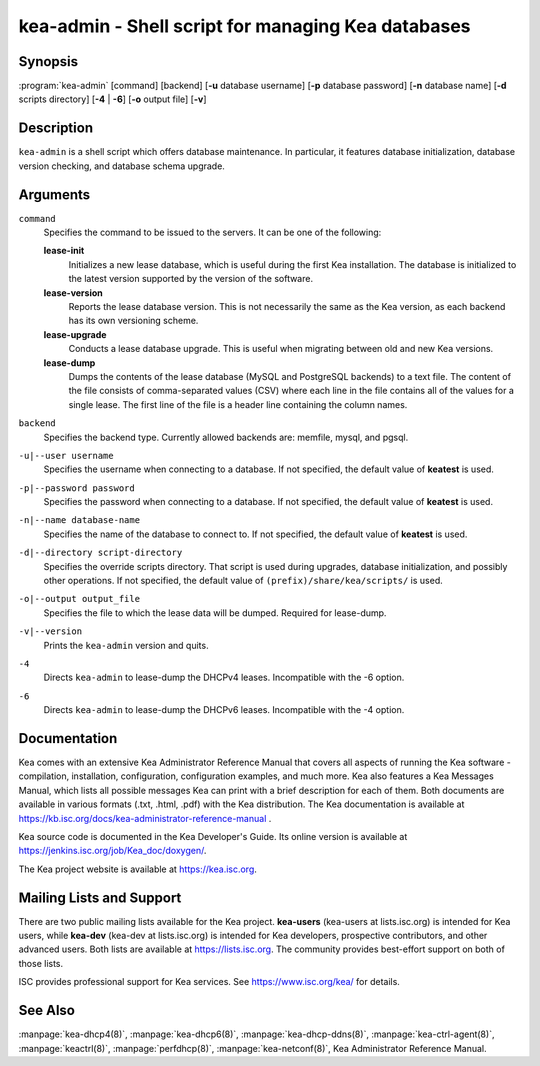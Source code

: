 ..
   Copyright (C) 2019 Internet Systems Consortium, Inc. ("ISC")

   This Source Code Form is subject to the terms of the Mozilla Public
   License, v. 2.0. If a copy of the MPL was not distributed with this
   file, You can obtain one at http://mozilla.org/MPL/2.0/.

   See the COPYRIGHT file distributed with this work for additional
   information regarding copyright ownership.


kea-admin - Shell script for managing Kea databases
---------------------------------------------------

Synopsis
~~~~~~~~

:program:`kea-admin` [command] [backend] [**-u** database username] [**-p** database password] [**-n** database name] [**-d** scripts directory] [**-4** | **-6**] [**-o** output file] [**-v**]

Description
~~~~~~~~~~~

``kea-admin`` is a shell script which offers database maintenance. In
particular, it features database initialization, database version
checking, and database schema upgrade.

Arguments
~~~~~~~~~

``command``
   Specifies the command to be issued to the servers. It can be one of the following:

   **lease-init**
      Initializes a new lease database, which is useful during the first Kea
      installation. The database is initialized to the latest version
      supported by the version of the software.

   **lease-version**
      Reports the lease database version. This is not necessarily the same as the
      Kea version, as each backend has its own versioning scheme.

   **lease-upgrade**
      Conducts a lease database upgrade. This is useful when migrating
      between old and new Kea versions.

   **lease-dump**
      Dumps the contents of the lease database (MySQL and PostgreSQL
      backends) to a text file. The content of the file consists of
      comma-separated values (CSV) where each line in the file contains
      all of the values for a single lease. The first line of the file is a
      header line containing the column names.

``backend``
   Specifies the backend type. Currently allowed backends are: memfile,
   mysql, and pgsql.

``-u|--user username``
   Specifies the username when connecting to a database. If not specified,
   the default value of **keatest** is used.

``-p|--password password``
   Specifies the password when connecting to a database. If not
   specified, the default value of **keatest** is used.

``-n|--name database-name``
   Specifies the name of the database to connect to. If not specified, the
   default value of **keatest** is used.

``-d|--directory script-directory``
   Specifies the override scripts directory. That script is used during
   upgrades, database initialization, and possibly other operations. If
   not specified, the default value of ``(prefix)/share/kea/scripts/`` is
   used.

``-o|--output output_file``
   Specifies the file to which the lease data will be dumped. Required for lease-dump.

``-v|--version``
   Prints the ``kea-admin`` version and quits.

``-4``
   Directs ``kea-admin`` to lease-dump the DHCPv4 leases. Incompatible with
   the -6 option.

``-6``
   Directs ``kea-admin`` to lease-dump the DHCPv6 leases. Incompatible with
   the -4 option.

Documentation
~~~~~~~~~~~~~

Kea comes with an extensive Kea Administrator Reference Manual that covers
all aspects of running the Kea software - compilation, installation,
configuration, configuration examples, and much more. Kea also features a
Kea Messages Manual, which lists all possible messages Kea can print
with a brief description for each of them. Both documents are
available in various formats (.txt, .html, .pdf) with the Kea
distribution. The Kea documentation is available at
https://kb.isc.org/docs/kea-administrator-reference-manual .

Kea source code is documented in the Kea Developer's Guide. Its online
version is available at https://jenkins.isc.org/job/Kea_doc/doxygen/.

The Kea project website is available at https://kea.isc.org.

Mailing Lists and Support
~~~~~~~~~~~~~~~~~~~~~~~~~

There are two public mailing lists available for the Kea project. **kea-users**
(kea-users at lists.isc.org) is intended for Kea users, while **kea-dev**
(kea-dev at lists.isc.org) is intended for Kea developers, prospective
contributors, and other advanced users. Both lists are available at
https://lists.isc.org. The community provides best-effort support
on both of those lists.

ISC provides professional support for Kea services. See
https://www.isc.org/kea/ for details.

See Also
~~~~~~~~

:manpage:`kea-dhcp4(8)`, :manpage:`kea-dhcp6(8)`,
:manpage:`kea-dhcp-ddns(8)`, :manpage:`kea-ctrl-agent(8)`, :manpage:`keactrl(8)`,
:manpage:`perfdhcp(8)`, :manpage:`kea-netconf(8)`, Kea Administrator Reference Manual.
